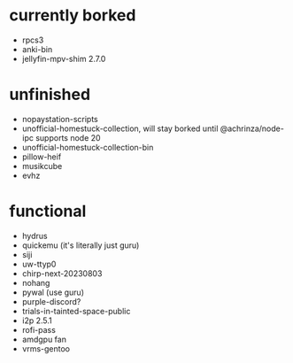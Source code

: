 * currently borked
- rpcs3
- anki-bin
- jellyfin-mpv-shim 2.7.0
* unfinished
- nopaystation-scripts
- unofficial-homestuck-collection, will stay borked until @achrinza/node-ipc supports node 20
- unofficial-homestuck-collection-bin
- pillow-heif
- musikcube
- evhz
* functional
- hydrus
- quickemu (it's literally just guru)
- siji
- uw-ttyp0
- chirp-next-20230803
- nohang
- pywal (use guru)
- purple-discord?
- trials-in-tainted-space-public
- i2p 2.5.1
- rofi-pass
- amdgpu fan
- vrms-gentoo
